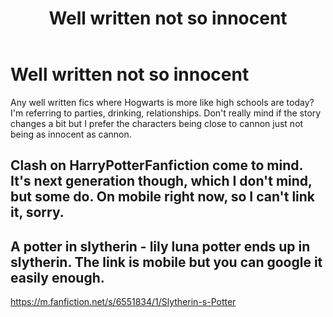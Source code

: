 #+TITLE: Well written not so innocent

* Well written not so innocent
:PROPERTIES:
:Author: Wal0wizard
:Score: 4
:DateUnix: 1425059025.0
:DateShort: 2015-Feb-27
:FlairText: Request
:END:
Any well written fics where Hogwarts is more like high schools are today? I'm referring to parties, drinking, relationships. Don't really mind if the story changes a bit but I prefer the characters being close to cannon just not being as innocent as cannon.


** Clash on HarryPotterFanfiction come to mind. It's next generation though, which I don't mind, but some do. On mobile right now, so I can't link it, sorry.
:PROPERTIES:
:Author: Izoe
:Score: 1
:DateUnix: 1425060419.0
:DateShort: 2015-Feb-27
:END:


** A potter in slytherin - lily luna potter ends up in slytherin. The link is mobile but you can google it easily enough.

[[https://m.fanfiction.net/s/6551834/1/Slytherin-s-Potter]]
:PROPERTIES:
:Author: nounusednames
:Score: 1
:DateUnix: 1425078765.0
:DateShort: 2015-Feb-28
:END:
